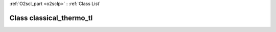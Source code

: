 :ref:`O2scl_part <o2sclp>` : :ref:`Class List`

.. _classical_thermo_tl:

Class classical_thermo_tl
=========================

.. doxygenclass:: o2scl::classical_thermo_tl
